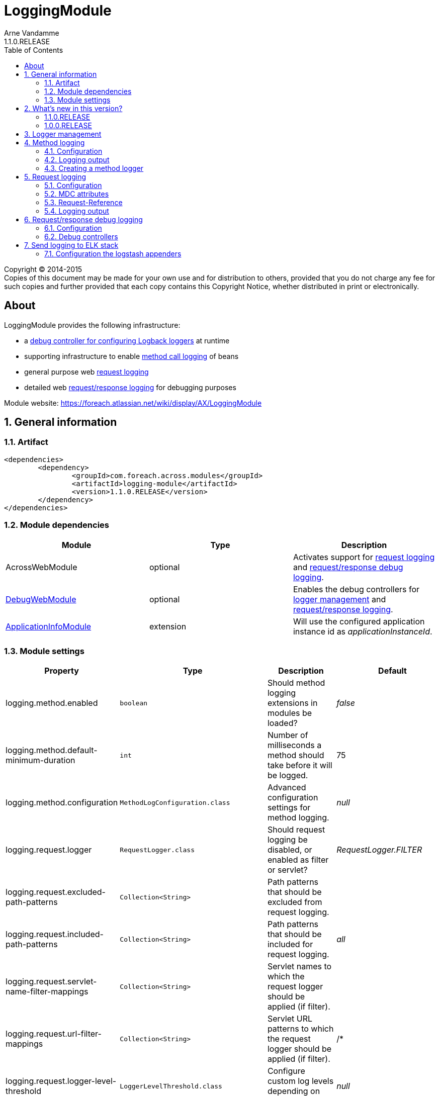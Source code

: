 = LoggingModule
Arne Vandamme
1.1.0.RELEASE
:toc: left
:sectanchors:
:module-version: 1.1.0.RELEASE
:module-name: LoggingModule
:module-artifact: logging-module
:module-url: https://foreach.atlassian.net/wiki/display/AX/LoggingModule
:debug-web-module-url: https://foreach.atlassian.net/wiki/display/AX/DebugWebModule
:application-info-module-url: https://foreach.atlassian.net/wiki/display/AX/ApplicationInfoModule
:logback-url: http://logback.qos.ch/

[copyright,verbatim]
--
Copyright (C) 2014-2015 +
[small]#Copies of this document may be made for your own use and for distribution to others, provided that you do not charge any fee for such copies and further provided that each copy contains this Copyright Notice, whether distributed in print or electronically.#
--

[abstract]
== About
{module-name} provides the following infrastructure:

 * a <<logger-management,debug controller for configuring Logback loggers>> at runtime
 * supporting infrastructure to enable <<method-logging,method call logging>> of beans
 * general purpose web <<request-logging,request logging>>
 * detailed web <<request-response-logging,request/response logging>> for debugging purposes

Module website: {module-url}

:numbered:
== General information

=== Artifact
[source,xml,indent=0]
[subs="verbatim,quotes,attributes"]
----
	<dependencies>
		<dependency>
			<groupId>com.foreach.across.modules</groupId>
			<artifactId>{module-artifact}</artifactId>
			<version>{module-version}</version>
		</dependency>
	</dependencies>
----

=== Module dependencies

|===
|Module |Type |Description

|AcrossWebModule
|optional
|Activates support for <<request-logging,request logging>> and <<request-response-logging,request/response debug logging>>.

|{debug-web-module-url}[DebugWebModule]
|optional
|Enables the debug controllers for <<logger-management,logger management>> and <<request-response-debug-controllers,request/response logging>>.

|{application-info-module-url}[ApplicationInfoModule]
|extension
|Will use the configured application instance id as _applicationInstanceId_.

|===

=== Module settings

|===
|Property |Type |Description |Default

|logging.method.enabled
|`boolean`
|Should method logging extensions in modules be loaded? +
|_false_

|logging.method.default-minimum-duration
|`int`
|Number of milliseconds a method should take before it will be logged.
|75

|logging.method.configuration
|`MethodLogConfiguration.class`
|Advanced configuration settings for method logging.
|_null_

|logging.request.logger
|`RequestLogger.class`
|Should request logging be disabled, or enabled as filter or servlet?
|_RequestLogger.FILTER_

|logging.request.excluded-path-patterns
|`Collection<String>`
|Path patterns that should be excluded from request logging.
|

|logging.request.included-path-patterns
|`Collection<String>`
|Path patterns that should be included for request logging.
|_all_

|logging.request.servlet-name-filter-mappings
|`Collection<String>`
|Servlet names to which the request logger should be applied (if filter).
|

|logging.request.url-filter-mappings
|`Collection<String>`
|Servlet URL patterns to which the request logger should be applied (if filter).
|/*

|logging.request.logger-level-threshold
|`LoggerLevelThreshold.class`
|Configure custom log levels depending on request duration.
|_null_

|logging.request.configuration
|`RequestLoggerConfiguration.class`
|Advanced configuration settings for request logging.
|_null_

|logging.request-response.enabled
|`boolean`
|Should request/response debug logging be possible?
|_false_

|logging.request-response.paused
|`boolean`
|Should request/response debug logging be paused?
|_false_

|logging.request-response.max-entries
|`int`
|Number of request/response log entries that should be kept in memory.
|100

|logging.request-response.excluded-path-patterns
|`Collection<String>`
|Path patterns that should be excluded from request/response logging.
| +++/debug/**+++,+++/across/**+++,+++/**/login+++

|logging.request-response.included-path-patterns
|`Collection<String>`
|Path patterns that should be included for request/response logging.
|_all_

|logging.request-response.servlet-name-filter-mappings
|`Collection<String>`
|Servlet names to which the request/response logger should be applied (if filter).
|

|logging.request-response.url-filter-mappings
|`Collection<String>`
|Servlet URL patterns to which the request/response logger should be applied (if filter).
|/*

|logging.request-response.configuration
|`RequestResponseLogConfiguration.class`
|Advanced configuration settings for request/response debug logging.
|_null_

|===

== What's new in this version?
:numbered!:

=== 1.1.0.RELEASE
* switched to `@ConfigurationProperties` for settings - allow settings via application.properties
* request/response debug logging changes now also writes request parameters
** the logger is now paused by default (it has a performance impact when enabled)
** request parameters are now also returned (any parameter name containing _password_ will have its value masked)

=== 1.0.0.RELEASE
Initial public release available on http://search.maven.org/[Maven central].

:numbered:
[[logger-management]]
== Logger management
NOTE: Only available if {debug-web-module-url}[DebugWebModule] is present.

{module-name} adds a debug controller giving an overview of all {logback-url}[Logback] configured loggers and appenders.
 The log level for any logger can be changed at runtime.  The controller can be accessed through debug web menu
 item *Logging -> Logger overview*.

[[method-logging]]
== Method logging

{module-name} provides some basic infrastructure that allows other Across modules to enable method logging.  All method
 calls with a duration longer than a configured minimum will be logged.  Method logging is achieved by enhancing
 the beans using http://docs.spring.io/spring/docs/current/spring-framework-reference/html/aop.html[AOP].

If method logging is enabled, {module-name} will scan all other modules for an extension configuration class called
 `MethodLoggingConfiguration`.  This configuration class should be located in the *extensions* package relative to the module class.
 The configuration will usually provide a `MethodLogger` bean that extends `MethodLoggerAdapter`.
 Due to possible limitations of the proxying mechanism, it is the responsibility of the modules to define support
  for method logging.

Using method logging can be a useful alternative for finding performance bottlenecks if more specialized
 profiling tools are not available.

=== Configuration

Method logging must be activated when configuring the {module-name}.
Activating method logging will activate the module specific logging configurations.
Modules can define one or more `MethodLogger` instances reponsible for logging certain types of method calls (eg. repository calls).
Most modules create a single `MethodLogger` with the same name as the module itself.

.Example logging all methods with a duration of 75ms or more
[source,text,indent=0]
[subs="verbatim,quotes,attributes"]
----
logging.method.enabled=true
logging.method.default-minimum-duration=75
----

More advanced configuration can be done by manually setting an `MethodLogConfiguration` instance.
The `MethodLogConfiguration` allows you to configure the minimum duration for method calls on a global or per-`MethodLogger` level.

.Enabling method logging manually for all methods exceeding 15ms
[source,java,indent=0]
[subs="verbatim,quotes,attributes"]
----
LoggingModule loggingModule = new LoggingModule();
loggingModule.setProperty( LoggingModuleSettings.METHOD_LOG_ENABLED, true );
MethodLogConfiguration methodLogConfiguration = MethodLogConfiguration.all( 15 );
loggingModule.setProperty( LoggingModuleSettings.METHOD_LOG_CONFIGURATION, methodLogConfiguration );
----

WARNING: Method logging has a performance impact and enabling global method logging with a very small minimum duration can result in huge log files on a busy system.

=== Logging output

A method log entry is a simple tab-separated log message sent to a http://www.slf4j.org/[SLF4J] logger.
The logger name is _com.foreach.across.modules.logging.method.MethodLogger_ suffixed with the method logger name (eg: _com.foreach.across.modules.logging.method.MethodLogger.MyModule_).

A tab-separated log message contains the following fields:

* Method level
* Method being executed
* Duration (ms)

NOTE: Using tab-separated output makes it very easy to import log-files for analysis in external tools like Microsoft Excel.

==== Method level

Method level attempts to give an indication about possible optimization targets.
A method level of 1 means this is the first logged method to exceed the minimum duration.
In other words: the method call is not composed of other methods that match the logging rules and have exceeded the minimum duration.
When investigating performance, the lowest method level calls are usually a good place to start.

The method level calculation is considered experimental.

==== Logback configuration

The following section provides a common {logback-url}[Logback] example for configuration of method logging, and the resulting output.

.Example logback configuration for method logging with request logging enabled
[source,xml,indent=0]
[subs="verbatim,quotes,attributes"]
----
<?xml version="1.0" encoding="UTF-8"?>
<configuration>
	<appender name="methods" class="ch.qos.logback.core.ConsoleAppender">
		<encoder>
			<pattern>%d{ISO8601}\t[%X{requestId}]\t%t\t%logger{0}\t%m%n</pattern>
		</encoder>
	</appender>

	<logger name="com.foreach.across.modules.logging.method.MethodLogger" level="info" additivity="false">
		<appender-ref ref="methods"/>
	</logger>
</configuration>
----

.Example log statement
[source,text,indent=0]
[subs="verbatim,quotes,attributes"]
----
2015-08-29 16:47:53,662	[3b0d69cb-9e99-4c02-ae44-65a192f0e0d9]	http-apr-8079-exec-6	MyModule	1	mymodule.services.SomeService.createItem	163
----

.Anatomy of the log statement
[cols="2*"]
|===

|*Timestamp*
|2015-08-29 16:47:53,662

|*Request id*
|3b0d69cb-9e99-4c02-ae44-65a192f0e0d9

|*Thread*
|http-apr-8079-exec-6

|*Logger*
|MyModule

|*Method level*
|1

|*Method*
|mymodule.services.SomeService.createItem

|*Duration*
|163

|===

=== Creating a method logger
A module can support method logging by providing an extension configuration called `MethodLoggingConfiguration`.
The configuration will only be loaded if method logging on the {module-name} is enabled.

Most often it is enough for a module to define a single `MethodLoggerAdapter` bean that defines all methods to be intercepted for logging.
The adapter class ensures that the {module-name} configuration features are supported and the log messages are in the right format.

.com.mymodule.extensions.MethodLoggingConfiguration
[source,java,indent=0]
[subs="verbatim,quotes,attributes"]
----
@Configuration
@EnableAspectJAutoProxy(proxyTargetClass = true)
@SuppressWarnings("unused")
public class MethodLoggingConfiguration
{
	@Bean
	public MethodExecutionLogger methodExecutionLogger() {
		return new MethodExecutionLogger();
	}

	@Aspect
	static class MethodExecutionLogger extends MethodLoggerAdapter
	{
		public MethodExecutionLogger() {
			super( MyModule.NAME );
		}

		@Around("serviceMethod() || repositoryMethod()")
		@Override
		protected Object proceedAndLogExecutionTime( ProceedingJoinPoint point ) throws Throwable {
			return super.proceedAndLogExecutionTime( point );
		}

		@Pointcut("execution(* com.mymodule.services..*.*(..))")
		public void serviceMethod() {
		}

		@Pointcut("execution(* com.mymodule.repositories..*.*(..))")
		public void repositoryMethod() {
		}
	}
}
----

[[request-logging]]
== Request logging
NOTE: Only available if AcrossWebModule is present.

In a web context the {module-name} will register a servlet filter that logs request information.
Every request will get a unique id assigned and attributes like the handler name, request url and request mapping will be logged if they can be determined.

=== Configuration

By default request logging for all requests is enabled through using a servlet filter.
This can be altered by setting the *logging.request.logger* property.

Additionally there are some properties to finetune the request logging, or you can create your own `RequestLoggerConfiguration` instance.
Advanced configuration can be used to specify:

* to which servlets the filter should apply (defaults to all)
* the path patterns that requests should match before they are logged
* the log level threshold that allows you to configure different log levels to be used when requests exceed certain durations

.Enabling request logging for all requests except static resources - through properties
[source,text,indent=0]
[subs="verbatim,quotes,attributes"]
----
logging.request.excluded-path-patterns=/across/**
----

.Enabling request logging for all requests except static resources - manually
[source,java,indent=0]
[subs="verbatim,quotes,attributes"]
----
LoggingModule loggingModule = new LoggingModule();
RequestLoggerConfiguration requestLoggerConfiguration = RequestLoggerConfiguration.allRequests();
requestLoggerConfiguration.setExcludedPathPatterns( Arrays.asList( "/across/**" ) );
loggingModule.setProperty( LoggingModuleSettings.REQUEST_LOGGER_CONFIGURATION, requestLoggerConfiguration );
----

WARNING: The `RequestLogger.INTERCEPTOR` option can be used to enable request logging without the use of the servlet filter.
  Though it still works, this option is no longer actively supported.

=== MDC attributes
The `RequestLoggerFilter` adds two attributes to the http://logback.qos.ch/manual/mdc.html[MDC]:

requestId::
A generated id that uniquely identifies the request.  By adding the _requestId_ to every log appender, log statements can be traced back to a specific request.

applicationInstanceId::
A configured value identifying the application instance.  Only if the {application-info-module-url}[ApplicationInfoModule] is active.

=== Request-Reference
The unique _requestId_ is added to every response as a *Request-Reference* header.

=== Logging output

A request log entry is a tab-separated log message sent to the http://www.slf4j.org/[SLF4J] logger named `com.foreach.across.modules.logging.request.RequestLogger`.
The tab-separated log message contains the following fields:

 * Remote address
 * HTTP method
 * URL
 * Servlet path
 * Best matching request mapping
 * Handler name
 * View name
 * HTTP status code
 * Duration (ms)

Depending on the application configuration or type of request, certain fields might not be available.
In that case a field-dependent default value (either empty, _0_ or _null_) will be output, but the position of the field will always exist so tab-based parsing does not fail.

==== Logback configuration

The following section provides a common {logback-url}[Logback] example for configuration of request logging, and the resulting output.

.Example logback configuration for request logging
[source,xml,indent=0]
[subs="verbatim,quotes,attributes"]
----
<?xml version="1.0" encoding="UTF-8"?>
<configuration>
	<appender name="pages" class="ch.qos.logback.core.ConsoleAppender">
		<encoder>
			<pattern>%d{ISO8601}\t[%X{requestId}]\t%t\t%level\t%m%n</pattern>
		</encoder>
	</appender>

	<logger name="com.foreach.across.modules.logging.request.RequestLogger" level="debug" additivity="false">
		<appender-ref ref="pages"/>
	</logger>
</configuration>
----

.Example log statement
[source,text,indent=0]
[subs="verbatim,quotes,attributes"]
----
2015-11-02 12:58:15,212	[5f18be5e-5b64-4c3a-9843-740f16c32641]	http-apr-8080-exec-4	DEBUG	127.0.0.1	GET	http://localhost:8080/logging/debug/across/browser/info/0	/debug/across/browser/info/0	/debug/across/browser/info/{index}	AcrossInfoController.showContextInfo(List,int,Model)	th/debugweb/layouts/acrossBrowser	200	784
----

.Anatomy of the log statement
[cols="2*"]
|===

|*Timestamp*
|2015-11-02 12:58:15,212

|*Request id*
|5f18be5e-5b64-4c3a-9843-740f16c32641

|*Thread*
|http-apr-8080-exec-4

|*Log level*
|DEBUG

|*Remote address*
|127.0.0.1

|*HTTP method*
|GET

|*Request URL*
|http://localhost:8080/logging/debug/across/browser/info/0

|*Servlet path*
|/debug/across/browser/info/0

|*Request mapping*
|/debug/across/browser/info/{index}

|*Handler name*
|AcrossInfoController.showContextInfo(List,int,Model)

|*View name*
|th/debugweb/layouts/acrossBrowser

|*HTTP status code*
|200

|*Duration*
|784

|===

[[request-response-logging]]
== Request/response debug logging
NOTE: Only available if AcrossWebModule is present.

{module-name} also supports a detailed request/response logging for debugging purposes.
It can be used to log the full request and response, including body and headers.
Request/response debug logging will wrap the incoming request and outgoing response.

WARNING: Using the request/response debug logging has a negative impact on performance and can cause side effects in rare cases.
Use it only for temporary debugging of specific requests, preferably in a non-production environment.

{module-name} comes with a set of debug controllers that allow you to view the logs and change the logging settings for specific request paths.

=== Configuration

Before request/response logging is possible, it should first be enabled (*logging.requestResponse.enabled* property).

If request/response logging is enabled, it can still be either _active_ or _paused_.
If logging is not active, no data will be stored and requests/responses will not be wrapped, performance impact will be negligable.
The active state can be controlled through the *logging.requestResponse.paused* property or at runtime via the <<request-response-debug-controllers,debug controllers>>.

Configuration of request/response logging can be done through properties.

.Activating request/response logging
[source,text,indent=0]
[subs="verbatim,quotes,attributes"]
----
logging.request-response.enabled=true
----

Different properties allow you to customize parameters like maximum log entries to keep (defaults to 100), or the paths to include for logging.
More advanced configuration can be done through specifying a `RequestResponseLogConfiguration` instance (*logging.requestResponse.configuration* property).

Additional configuration options include:

* to which servlets the filter should apply (defaults to all)
* the path patterns that requests should match before they are logged

If {debug-web-module-url}[DebugWebModule] is present, the <<request-response-debug-controllers,debug controllers>> allow runtime modifications of the path patterns as well.

.Enabling request/response logging for all api requests
[source,java,indent=0]
[subs="verbatim,quotes,attributes"]
----
LoggingModule loggingModule = new LoggingModule();
loggingModule.setProperty( LoggingModuleSettings.REQUEST_RESPONSE_LOG_ENABLED, true );
RequestResponseLogConfiguration logConfiguration = new RequestResponseLogConfiguration();
logConfiguration.setIncludedPathPatterns( Arrays.asList( "/api/**" ) );
loggingModule.setProperty( LoggingModuleSettings.REQUEST_RESPONSE_LOG_CONFIGURATION, logConfiguration );
----

[[request-response-debug-controllers]]
=== Debug controllers
NOTE: Only available if {debug-web-module-url}[DebugWebModule] is present.

If request/response debug logging is enabled, {module-name} adds a subsection *Request - response* to the *Logging* section.
The *Settings* controller allows you to update the path settings that requests should match before their details are logged.
The *Overview* controller allows you to pause/activate the logging, as well as browse all log entries.

[[logging-elk]]
== Send logging to ELK stack
The logging module provides an easy way to send yours to logstash. This can be done by adding appenders
to your loggers in the logback configuration file. These appenders ensure that the right format is being
used so all fields are send to logstash correctly.

The logging module provides the following appenders that you can use to send your data to elastic search:
- elk-methods
- elk-requests

=== Configuration the logstash appenders
Before you can send your logs to logstash you need to set the logstash server & the application properties.

[subs="verbatim,quotes,attributes"]
----
logging.logstash.server
logging.logstash.application
----

Once the properties are set you can use the provided appenders to send your logs to logstash.
You can start using the provided appenders by including them in your logback.xml

[source,xml,indent=0]
[subs="verbatim,quotes,attributes"]
----
<include resource="elk-appenders.xml" />
----

You can then add these appenders to your configured loggers to forwards these to logstash.
An example to have your request logs forwarded to logstash:

[source,xml,indent=0]
[subs="verbatim,quotes,attributes"]
----
<logger name="com.foreach.across.modules.logging.request.RequestLogger" level="OFF" additivity="false">
    <appender-ref ref="console"/>
    <appender-ref ref="elk-requests"/>
</logger>
----
